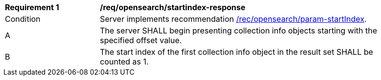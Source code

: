 [[req_opensearch_startindex-response]]
[width="90%",cols="2,6a"]
|===
^|*Requirement {counter:req-id}* |*/req/opensearch/startindex-response*
^|Condition |Server implements recommendation <<rec_opensearch_param-startIndex,/rec/opensearch/param-startIndex>>.
^|A |The server SHALL begin presenting collection info objects starting with the specified offset value.
^|B |The start index of the first collection info object in the result set SHALL be counted as 1.
|===
